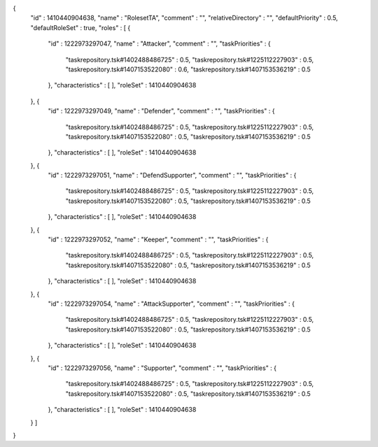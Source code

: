 {
  "id" : 1410440904638,
  "name" : "RolesetTA",
  "comment" : "",
  "relativeDirectory" : "",
  "defaultPriority" : 0.5,
  "defaultRoleSet" : true,
  "roles" : [ {
    "id" : 1222973297047,
    "name" : "Attacker",
    "comment" : "",
    "taskPriorities" : {
      "taskrepository.tsk#1402488486725" : 0.5,
      "taskrepository.tsk#1225112227903" : 0.5,
      "taskrepository.tsk#1407153522080" : 0.6,
      "taskrepository.tsk#1407153536219" : 0.5
    },
    "characteristics" : [ ],
    "roleSet" : 1410440904638
  }, {
    "id" : 1222973297049,
    "name" : "Defender",
    "comment" : "",
    "taskPriorities" : {
      "taskrepository.tsk#1402488486725" : 0.5,
      "taskrepository.tsk#1225112227903" : 0.5,
      "taskrepository.tsk#1407153522080" : 0.5,
      "taskrepository.tsk#1407153536219" : 0.5
    },
    "characteristics" : [ ],
    "roleSet" : 1410440904638
  }, {
    "id" : 1222973297051,
    "name" : "DefendSupporter",
    "comment" : "",
    "taskPriorities" : {
      "taskrepository.tsk#1402488486725" : 0.5,
      "taskrepository.tsk#1225112227903" : 0.5,
      "taskrepository.tsk#1407153522080" : 0.5,
      "taskrepository.tsk#1407153536219" : 0.5
    },
    "characteristics" : [ ],
    "roleSet" : 1410440904638
  }, {
    "id" : 1222973297052,
    "name" : "Keeper",
    "comment" : "",
    "taskPriorities" : {
      "taskrepository.tsk#1402488486725" : 0.5,
      "taskrepository.tsk#1225112227903" : 0.5,
      "taskrepository.tsk#1407153522080" : 0.5,
      "taskrepository.tsk#1407153536219" : 0.5
    },
    "characteristics" : [ ],
    "roleSet" : 1410440904638
  }, {
    "id" : 1222973297054,
    "name" : "AttackSupporter",
    "comment" : "",
    "taskPriorities" : {
      "taskrepository.tsk#1402488486725" : 0.5,
      "taskrepository.tsk#1225112227903" : 0.5,
      "taskrepository.tsk#1407153522080" : 0.5,
      "taskrepository.tsk#1407153536219" : 0.5
    },
    "characteristics" : [ ],
    "roleSet" : 1410440904638
  }, {
    "id" : 1222973297056,
    "name" : "Supporter",
    "comment" : "",
    "taskPriorities" : {
      "taskrepository.tsk#1402488486725" : 0.5,
      "taskrepository.tsk#1225112227903" : 0.5,
      "taskrepository.tsk#1407153522080" : 0.5,
      "taskrepository.tsk#1407153536219" : 0.5
    },
    "characteristics" : [ ],
    "roleSet" : 1410440904638
  } ]
}